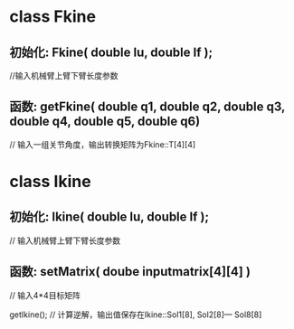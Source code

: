* class Fkine
** 初始化: Fkine( double lu, double lf );
        //输入机械臂上臂下臂长度参数

** 函数: getFkine( double q1, double q2, double q3, double q4, double q5, double q6)
        // 输入一组关节角度，输出转换矩阵为Fkine::T[4][4] 

* class Ikine
** 初始化: Ikine( double lu, double lf );
        // 输入机械臂上臂下臂长度参数
** 函数: setMatrix( doube inputmatrix[4][4] )
        // 输入4*4目标矩阵

         getIkine();
         // 计算逆解，输出值保存在Ikine::Sol1[8], Sol2[8]--- Sol8[8]
